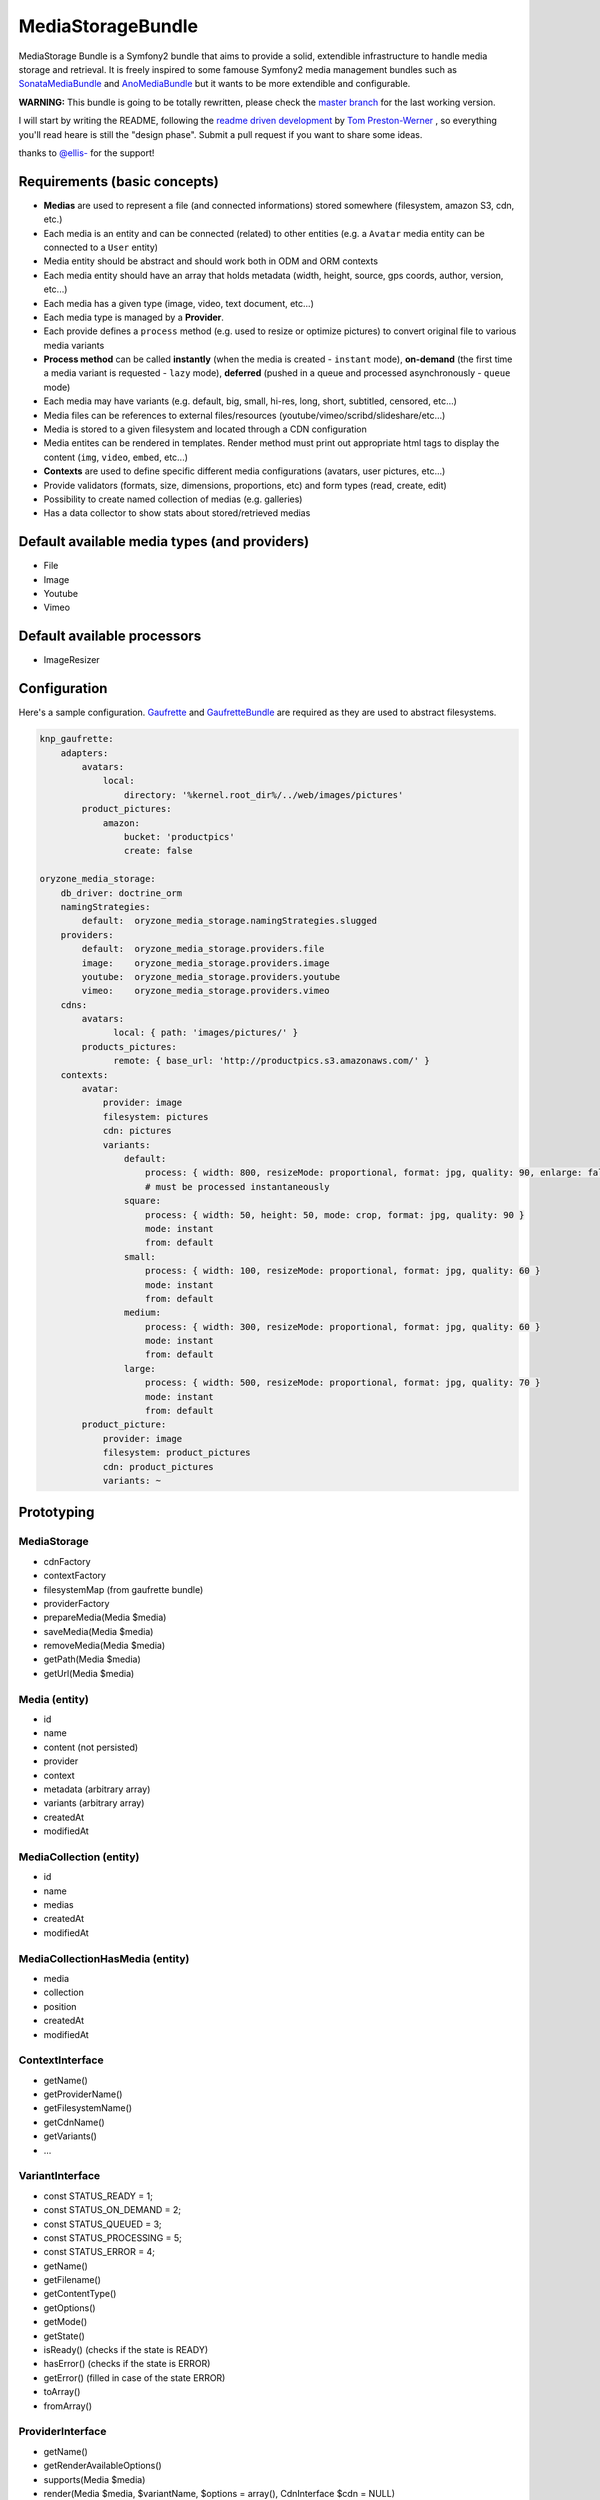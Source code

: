 ------------------
MediaStorageBundle
------------------

MediaStorage Bundle is a Symfony2 bundle that aims to provide a solid, extendible infrastructure to handle media storage
and retrieval. It is freely inspired to some famouse Symfony2 media management bundles such as `SonataMediaBundle`_ and
`AnoMediaBundle`_ but it wants to be more extendible and configurable.


**WARNING:** This bundle is going to be totally rewritten, please check the `master branch`_ for the last working version.

I will start by writing the README, following the `readme driven development`_ by `Tom Preston-Werner`_ , so everything you'll read heare is still the "design phase".
Submit a pull request if you want to share some ideas.

thanks to `@ellis-`_ for the support!


Requirements (basic concepts)
=============================

* **Medias** are used to represent a file (and connected informations) stored somewhere (filesystem, amazon S3, cdn, etc.)
* Each media is an entity and can be connected (related) to other entities (e.g. a ``Avatar`` media entity can be connected to a ``User`` entity)
* Media entity should be abstract and should work both in ODM and ORM contexts
* Each media entity should have an array that holds metadata (width, height, source, gps coords, author, version, etc...)
* Each media has a given type (image, video, text document, etc...)
* Each media type is managed by a **Provider**.
* Each provide defines a ``process`` method (e.g. used to resize or optimize pictures) to convert original file to various media variants
* **Process method** can be called **instantly** (when the media is created - ``instant`` mode), **on-demand** (the first time a media variant is requested - ``lazy`` mode), **deferred** (pushed in a queue and processed asynchronously - ``queue`` mode)
* Each media may have variants (e.g. default, big, small, hi-res, long, short, subtitled, censored, etc...)
* Media files can be references to external files/resources (youtube/vimeo/scribd/slideshare/etc...)
* Media is stored to a given filesystem and located through a CDN configuration
* Media entites can be rendered in templates. Render method must print out appropriate html tags to display the content (``img``, ``video``, ``embed``, etc...)
* **Contexts** are used to define specific different media configurations (avatars, user pictures, etc...)
* Provide validators (formats, size, dimensions, proportions, etc) and form types (read, create, edit)
* Possibility to create named collection of medias (e.g. galleries)
* Has a data collector to show stats about stored/retrieved medias

Default available media types (and providers)
=============================================

* File
* Image
* Youtube
* Vimeo

Default available processors
============================

* ImageResizer

Configuration
=============

Here's a sample configuration. `Gaufrette`_ and `GaufretteBundle`_ are required as they are used to abstract filesystems.

.. code-block:: yaml

  knp_gaufrette:
      adapters:
          avatars:
              local:
                  directory: '%kernel.root_dir%/../web/images/pictures'
          product_pictures:
              amazon:
                  bucket: 'productpics'
                  create: false

  oryzone_media_storage:
      db_driver: doctrine_orm
      namingStrategies:
          default:  oryzone_media_storage.namingStrategies.slugged
      providers:
          default:  oryzone_media_storage.providers.file
          image:    oryzone_media_storage.providers.image
          youtube:  oryzone_media_storage.providers.youtube
          vimeo:    oryzone_media_storage.providers.vimeo
      cdns:
          avatars:
                local: { path: 'images/pictures/' }
          products_pictures:
                remote: { base_url: 'http://productpics.s3.amazonaws.com/' }
      contexts:
          avatar:
              provider: image
              filesystem: pictures
              cdn: pictures
              variants:
                  default:
                      process: { width: 800, resizeMode: proportional, format: jpg, quality: 90, enlarge: false }
                      # must be processed instantaneously
                  square:
                      process: { width: 50, height: 50, mode: crop, format: jpg, quality: 90 }
                      mode: instant
                      from: default
                  small:
                      process: { width: 100, resizeMode: proportional, format: jpg, quality: 60 }
                      mode: instant
                      from: default
                  medium:
                      process: { width: 300, resizeMode: proportional, format: jpg, quality: 60 }
                      mode: instant
                      from: default
                  large:
                      process: { width: 500, resizeMode: proportional, format: jpg, quality: 70 }
                      mode: instant
                      from: default
          product_picture:
              provider: image
              filesystem: product_pictures
              cdn: product_pictures
              variants: ~


Prototyping
=================

MediaStorage
------------

* cdnFactory
* contextFactory
* filesystemMap (from gaufrette bundle)
* providerFactory
* prepareMedia(Media $media)
* saveMedia(Media $media)
* removeMedia(Media $media)
* getPath(Media $media)
* getUrl(Media $media)


Media (entity)
--------------

* id
* name
* content (not persisted)
* provider
* context
* metadata (arbitrary array)
* variants (arbitrary array)
* createdAt
* modifiedAt


MediaCollection (entity)
----------------

* id
* name
* medias
* createdAt
* modifiedAt


MediaCollectionHasMedia (entity)
------------------------

* media
* collection
* position
* createdAt
* modifiedAt


ContextInterface
----------------

* getName()
* getProviderName()
* getFilesystemName()
* getCdnName()
* getVariants()
* ...


VariantInterface
----------------
* const STATUS_READY       = 1;
* const STATUS_ON_DEMAND   = 2;
* const STATUS_QUEUED      = 3;
* const STATUS_PROCESSING  = 5;
* const STATUS_ERROR       = 4;
* getName()
* getFilename()
* getContentType()
* getOptions()
* getMode()
* getState()
* isReady() (checks if the state is READY)
* hasError() (checks if the state is ERROR)
* getError() (filled in case of the state ERROR)
* toArray()
* fromArray()

ProviderInterface
--------

* getName()
* getRenderAvailableOptions()
* supports(Media $media)
* render(Media $media, $variantName, $options = array(), CdnInterface $cdn = NULL)
* process(Media $media, VariantInterface $variant)
* ...



Create a new Media
==================

Given ``Avatar`` a subclass of the ``Media`` entity and ``$user`` an instance of the ``User`` class.
N.B. ``User`` class mapping with ``avatar`` should have set the option ``cascade=all``.

.. code-block:: php

  $path = 'path/to/file.jpg';

  $avatar = new Avatar();
  $avatar->setName('Super Mario\'s profile picture');
  $avatar->setContent($path);

  $user->setAvatar( $avatar );

  $em = $this->getDoctrine()->getEntityManager();
  $em->persist($user);
  $em->flush();

Get a Media
===========

TODO!


Delete a Media
==============

TODO!



.. _SonataMediaBundle: https://github.com/sonata-project/SonataMediaBundle

.. _AnoMediaBundle: https://github.com/benjamindulau/AnoMediaBundle

.. _master branch: https://github.com/Oryzone/OryzoneMediaStorageBundle

.. _readme driven development: http://tom.preston-werner.com/2010/08/23/readme-driven-development.html

.. _Tom Preston-Werner: https://github.com/mojombo

.. _@ellis-: https://github.com/ellis-

.. _Gaufrette: https://github.com/KnpLabs/Gaufrette

.. _GaufretteBundle: https://github.com/KnpLabs/KnpGaufretteBundle